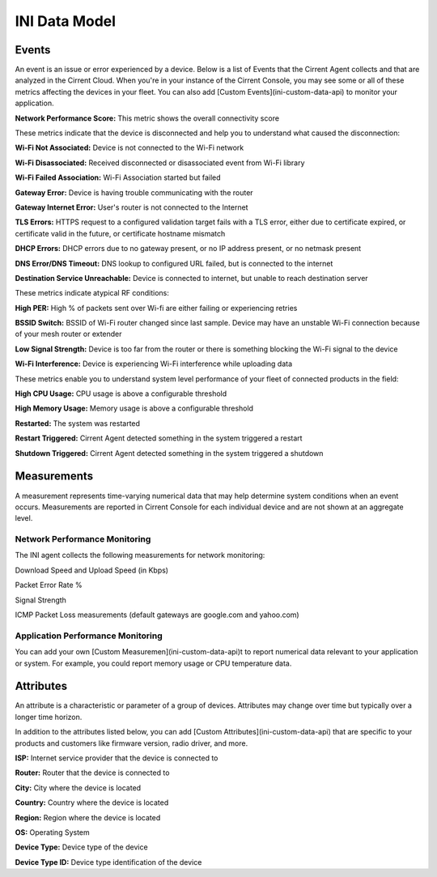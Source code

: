 INI Data Model
==============

Events
------

An event is an issue or error experienced by a device. Below is a list of Events that the Cirrent Agent collects and that are analyzed in the Cirrent Cloud. When you're in your instance of the Cirrent Console, you may see some or all of these metrics affecting the devices in your fleet. You can also add  [Custom Events](ini-custom-data-api)  to monitor your application.

**Network Performance Score:** This metric shows the overall connectivity score

These metrics indicate that the device is disconnected and help you to understand what caused the disconnection:

**Wi-Fi Not Associated:** Device is not connected to the Wi-Fi network

**Wi-Fi Disassociated:**  Received disconnected or disassociated event from Wi-Fi library

**Wi-Fi Failed Association:**  Wi-Fi Association started but failed

**Gateway Error:** Device is having trouble communicating with the router

**Gateway Internet Error:** User's router is not connected to the Internet

**TLS Errors:** HTTPS request to a configured validation target fails with a TLS error, either due to certificate expired, or certificate valid in the future, or certificate hostname mismatch

**DHCP Errors:** DHCP errors due to no gateway present, or no IP address present, or no netmask present

**DNS Error/DNS Timeout:** DNS lookup to configured URL failed, but is connected to the internet

**Destination Service Unreachable:** Device is connected to internet, but unable to reach destination server

These metrics indicate atypical RF conditions:

**High PER:** High % of packets sent over Wi-fi are either failing or experiencing retries

**BSSID Switch:** BSSID of Wi-Fi router changed since last sample. Device may have an unstable Wi-Fi connection because of your mesh router or extender

**Low Signal Strength:** Device is too far from the router or there is something blocking the Wi-Fi signal to the device

**Wi-Fi Interference:** Device is experiencing Wi-Fi interference while uploading data

These metrics enable you to understand system level performance of your fleet of connected products in the field:

**High CPU Usage:** CPU usage is above a configurable threshold

**High Memory Usage:** Memory usage is above a configurable threshold

**Restarted:** The system was restarted

**Restart Triggered:**  Cirrent Agent detected something in the system triggered a restart

**Shutdown Triggered:**  Cirrent Agent detected something in the system triggered a shutdown

Measurements
------------


A measurement represents time-varying numerical data that may help determine system conditions when an event occurs. Measurements are reported in Cirrent Console for each individual device and are not shown at an aggregate level.

Network Performance Monitoring
^^^^^^^^^^^^^^^^^^^^^^^^^^^^^^

The INI agent collects the following measurements for network monitoring:

Download Speed and Upload Speed (in Kbps)

Packet Error Rate %

Signal Strength

ICMP Packet Loss measurements (default gateways are google.com and yahoo.com)

Application Performance Monitoring
^^^^^^^^^^^^^^^^^^^^^^^^^^^^^^^^^^

You can add your own [Custom Measuremen](ini-custom-data-api)t to report numerical data relevant to your application or system. For example, you could report memory usage or CPU temperature data.

Attributes
----------

An attribute is a characteristic or parameter of a group of devices. Attributes may change over time but typically over a longer time horizon.

In addition to the attributes listed below, you can add  [Custom Attributes](ini-custom-data-api)  that are specific to your products and customers like firmware version, radio driver, and more.

**ISP:** Internet service provider that the device is connected to

**Router:** Router that the device is connected to

**City:**  City where the device is located

**Country:** Country where the device is located

**Region:** Region where the device is located

**OS:** Operating System

**Device Type:** Device type of the device

**Device Type ID:** Device type identification of the device
